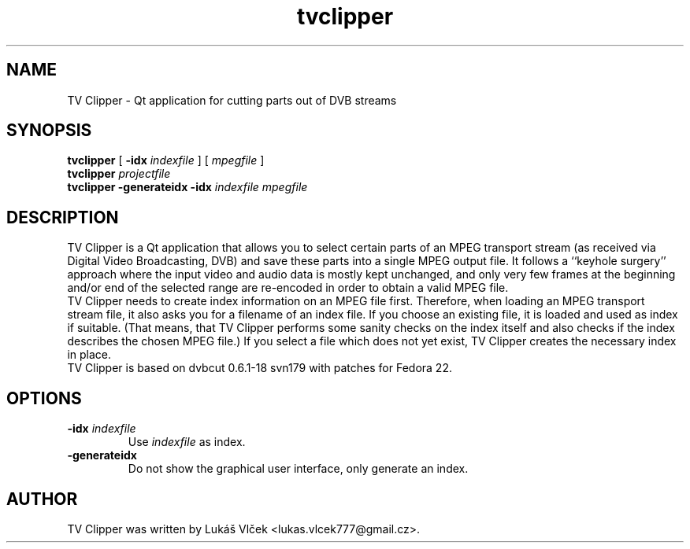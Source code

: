 .\"
.TH tvclipper 1 "October 29, 2015"
.SH NAME
TV Clipper \- Qt application for cutting parts out of DVB streams
.SH SYNOPSIS
.B tvclipper
[
.B \-idx
.I indexfile
]
[
.I mpegfile
]
.br
.B tvclipper
.I projectfile
.br
.B tvclipper
.B \-generateidx
.B \-idx
.I indexfile
.I mpegfile
.SH DESCRIPTION
TV Clipper is a Qt application that allows you to select certain parts of an MPEG transport stream
(as received via Digital Video Broadcasting, DVB) and save these parts into a single MPEG output file. It follows a
``keyhole surgery'' approach where the input video and audio data is mostly kept unchanged, and only very few frames at the beginning and/or end of the selected range are re-encoded in order to obtain a valid MPEG file.
.br
TV Clipper needs to create index information on an MPEG file first. Therefore, when loading an MPEG transport stream file, it also asks you for a filename of an index file. If you choose an existing file, it is loaded and used as index if suitable. (That means, that TV Clipper performs some sanity checks on the index itself and also checks if the index describes the chosen MPEG file.) If you select a file which does not yet exist, TV Clipper creates the necessary index in place.
.br
TV Clipper is based on dvbcut 0.6.1-18 svn179 with patches for Fedora 22.
.SH OPTIONS
.TP
.BI "\-idx" " indexfile"
Use 
.I indexfile
as index.
.TP
.B \-generateidx
Do not show the graphical user interface, only generate an index.
.SH AUTHOR
TV Clipper was written by Lukáš Vlček <lukas.vlcek777@gmail.cz>.
